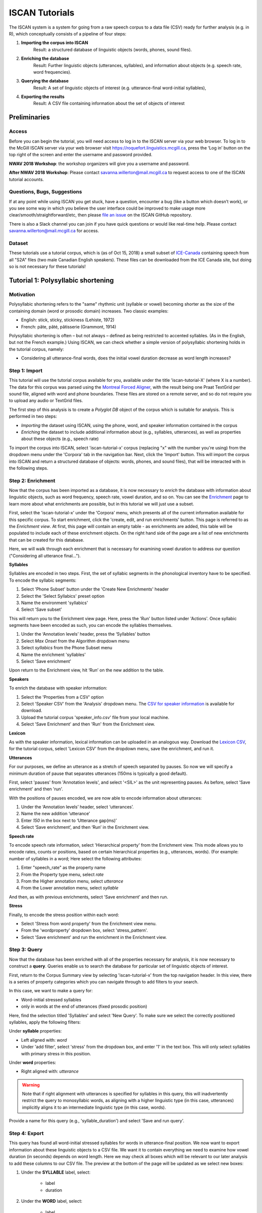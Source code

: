 .. _`Montreal Forced Aligner`: https://github.com/MontrealCorpusTools/Montreal-Forced-Aligner
.. _`CSV for speaker information`: http://spade.glasgow.ac.uk/wp-content/uploads/2018/07/speaker_info.csv
.. _`Lexicon CSV`: http://spade.glasgow.ac.uk/wp-content/uploads/2018/10/iscan_lexicon.csv
.. _`Enriching`: https://polyglot-server.readthedocs.io/en/latest/enrichment_iscan.html
.. _`Enrichment`: https://polyglot-server.readthedocs.io/en/latest/enrichment_iscan.html
.. _`Praat script`: https://raw.githubusercontent.com/MontrealCorpusTools/SPADE/master/Common/sibilant_jane_optimized.praat
.. _`FAVE`: https://github.com/JoFrhwld/FAVE/wiki/FAVE-align
.. _`ISCAN_Prototypes`: http://spade.glasgow.ac.uk/wp-content/uploads/2018/08/ICECAN_prototypes.csv

.. _tutorials_iscan:

***************
ISCAN Tutorials
***************

The ISCAN system is a system for going from a raw speech corpus to a data file (CSV) ready for further analysis (e.g. in R), which conceptually consists of a pipeline of four steps:

1. **Importing the corpus into ISCAN**
	Result: a structured database of linguistic objects (words, phones, sound files).
2. **Enriching the database**
	Result: Further linguistic objects (utterances, syllables), and information about objects (e.g. speech rate, word frequencies).
3. **Querying the database**
	Result: A set of linguistic objects of interest (e.g. utterance-final word-initial syllables),
4. **Exporting the results**
	Result: A CSV file containing information about the set of objects of interest


Preliminaries
=============


Access
------

Before you can begin the tutorial, you will need access to log in to
the ISCAN server via your web browser. To log in to the McGill ISCAN
server via your web browser visit
https://roquefort.linguistics.mcgill.ca, press the ‘Log in’ button on
the top right of the screen and enter the username and password
provided.

**NWAV 2018 Workshop**: the workshop organizers will give you a username
and password.

**After NWAV 2018 Workshop**: Please contact
savanna.willerton@mail.mcgill.ca to request access to one of the ISCAN
tutorial accounts.

.. To use ISCAN you need to get a username and password from whoever the administrator for the server is. For now, the only ISCAN server is at McGill, so the first step is to contact Vanna (On Slack in the #iscan-help channel or email to savanna.willerton@mail.mcgill.ca) to request access, who will provide you with a username and password.




Questions, Bugs, Suggestions
----------------------------

If at any point while using ISCAN you get stuck, have a question,
encounter a bug (like a button which doesn’t work), or you see some
way in which you believe the user interface could be improved to make
usage more clear/smooth/straightforward/etc, then please `file an issue <https://github.com/MontrealCorpusTools/iscan-server/issues/>`_
on the ISCAN GitHub repository.

There is also a Slack channel you can join if you have quick questions
or would like real-time help. Please contact
savanna.willerton@mail.mcgill.ca for access.

.. TODO: public-facing page on "Getting Help and Giving Feedback" (we
   currently only have a project-internal page). please see ISCAN – Getting Help and Giving Feedback (link TODO).


Dataset
--------

These tutorials use a tutorial corpus, which is (as of Oct 15, 2018) a
small subset of `ICE-Canada
<https://dataverse.library.ualberta.ca/dataverse/VOICE>`_ containing
speech from all "S2A" files (two male Canadian English speakers).
These files can be downloaded from the ICE Canada site, but doing so
is not necessary for these tutorials!

   
Tutorial 1: Polysyllabic shortening
===================================


Motivation
----------

Polysyllabic shortening refers to the "same" rhythmic unit (syllable or vowel) becoming shorter as the size of the containing domain (word or prosodic domain) increases. Two classic examples:

* English: stick, sticky, stickiness (Lehiste, 1972)
* French: pâte, pâté, pâtisserie (Grammont, 1914)

Polysyllabic shortening is often – but not always – defined as being restricted to accented syllables. (As in the English, but not the French example.) Using ISCAN, we can check whether a simple version of polysyllabic shortening holds in the tutorial corpus, namely:

* Considering all utterance-final words, does the initial vowel duration decrease as word length increases?


Step 1: Import
--------------

This tutorial will use the tutorial corpus available for you,
available under the title 'iscan-tutorial-X' (where X is a number). The data for this corpus was parsed using the `Montreal Forced Aligner`_, with the result being one Praat TextGrid per sound file, aligned with word and phone boundaries. These files are stored on a remote server, and so do not require you to upload any audio or TextGrid files.

The first step of this analysis is to create a *Polyglot DB* object of the corpus which is suitable for analysis. This is performed in two steps:

+ *Importing* the dataset using ISCAN, using the phone, word, and speaker information contained in the corpus
+ *Enriching* the dataset to include additional information about (e.g., syllables, utterances), as well as properties about these objects (e.g., speech rate)

To import the corpus into ISCAN, select 'iscan-tutorial-x' corpus
(replacing "x" with the number you're using) from the dropdown menu under the 'Corpora' tab in the navigation bar. Next, click the 'Import' button. This will import the corpus into ISCAN and return a structured database of objects: words, phones, and sound files), that will be interacted with in the following steps.


Step 2: Enrichment
------------------

Now that the corpus has been imported as a database, it is now
necessary to *enrich* the database with information about linguistic
objects, such as word frequency, speech rate, vowel duration, and so
on. You can see the `Enrichment`_ page to learn more about what enrichments
are possible, but in this tutorial we will just use a subset.

First, select the 'iscan-tutorial-x' under the 'Corpora' menu, which presents all of the current information available for this specific corpus. To start enrichment, click the 'create, edit, and run enrichments' button. This page is referred to as the *Enrichment view*. At first, this page will contain an empty table - as enrichments are added, this table will be populated to include each of these enrichment objects. On the right hand side of the page are a list of new enrichments that can be created for this database.

Here, we will walk through each enrichment that is necessary for
examining vowel duration to address our question ("Considering all
utterance final...").


**Syllables**

Syllables are encoded in two steps. First, the set of syllabic segments in the phonological inventory have to be specified. To encode the syllabic segments:

1. Select 'Phone Subset' button under the 'Create New Enrichments' header
2. Select the 'Select Syllabics' preset option
3. Name the environment 'syllabics'
4. Select 'Save subset'

This will return you to the Enrichment view page. Here, press the 'Run' button listed under 'Actions'. Once syllabic segments have been encoded as such, you can encode the syllables themselves.

1. Under the ‘Annotation levels’ header, press the ‘Syllables’ button
2. Select *Max Onset* from the Algorithm dropdown menu
3. Select *syllabics* from the Phone Subset menu
4. Name the enrichment 'syllables'
5. Select 'Save enrichment'

Upon return to the Enrichment view, hit ‘Run’ on the new addition to the table.

**Speakers**

To enrich the database with speaker information:

1. Select the 'Properties from a CSV' option
2. Select 'Speaker CSV' from the 'Analysis' dropdown menu. The `CSV for speaker information`_ is available for download.
3. Upload the tutorial corpus 'speaker_info.csv' file from your local machine.
4. Select 'Save Enrichment' and then 'Run' from the Enrichment view.


**Lexicon**

As with the speaker information, lexical information can be uploaded
in an analogous way. Download the `Lexicon CSV`_, for the tutorial
corpus, select 'Lexicon CSV' from the dropdown menu, save the enrichment, and run it.

**Utterances**

For our purposes, we define an utterance as a stretch of speech
separated by pauses. So now we will specify a minimum duration of pause that separates utterances (150ms is typically a good default).

First, select 'pauses' from 'Annotation levels', and select '<SIL>' as the unit representing pauses. As before, select 'Save enrichment' and then 'run'.

With the positions of pauses encoded, we are now able to encode information about utterances:

1. Under the ‘Annotation levels’ header, select ‘utterances’.
2. Name the new addition ‘utterance’
3. Enter *150* in the box next to ‘Utterance gap(ms)’
4. Select ‘Save enrichment’, and then ‘Run’ in the Enrichment view.


**Speech rate**

To encode speech rate information, select 'Hierarchical property' from
the Enrichment view. This mode allows you to encode rates, counts or
positions, based on certain hierarchical properties (e.g., utterances,
words).  (For example: number of syllables in a word;  Here select the following attributes:

1. Enter "speech_rate" as the property name
2. From the Property type menu, select *rate*
3. From the Higher annotation menu, select *utterance*
4. From the Lower annotation menu, select *syllable*

And then, as with previous enrichments, select 'Save enrichment' and then run.

**Stress**

Finally, to encode the stress position within each word:

* Select 'Stress from word property' from the Enrichment view menu. 
* From the 'wordproperty' dropdown box, select 'stress_pattern'.
* Select 'Save enrichment' and run the enrichment in the Enrichment view.


Step 3: Query
---------------------

Now that the database has been enriched with all of the properties
necessary for analysis, it is now necessary to construct a **query**. Queries enable us to search the database for particular set of linguistic objects of interest.

First, return to the Corpus Summary view by selecting 'iscan-tutorial-x' from the top navigation header. In this view, there is a series of property categories which you can navigate through to add filters to your search.

In this case, we want to make a query for:

* Word-initial stressed syllables
* only in words at the end of utterances (fixed prosodic position)

Here, find the selection titled 'Syllables' and select 'New Query'. To make sure we select the correctly positioned syllables, apply the following filters:

Under **syllable** properties:

* Left aligned with: *word*
* Under 'add filter', select 'stress' from the dropdown box, and enter '1' in the text box. This will only select syllables with primary stress in this position.

Under **word** properties:

* Right aligned with: *utterance*

.. warning::

   Note that if right alignment with utterances is specified for syllables in this query, this will inadvertently
   restrict the query to monosyllabic words, as aligning with a higher linguistic type (in this case,
   utterances) implicitly aligns it to an intermediate linguistic type (in this case, words).

Provide a name for this query (e.g., 'syllable_duration') and select 'Save and run query'.

Step 4: Export
---------------------

This query has found all word-initial stressed syllables for words in utterance-final position. We now want to export information about these linguistic objects to a CSV file. We want it to contain everything we need to examine how vowel duration (in seconds) depends on word length. Here we may check all boxes which will be relevant to our later analysis to add these columns to our CSV file. The preview at the bottom of the page will be updated as we select new boxes:

1. Under the **SYLLABLE** label, select:

	* label
	* duration

2. Under the **WORD** label, select:

	* label
	* begin
	* end
	* num_syllables
	* stress_pattern

3. Under the **UTTERANCES** label, select:

   * speech_rate

4. Under the **SPEAKER** label, select:

	* name

5. Under the **SOUND FILE** label, select:

	* name

Once you have checked all relevant boxes, select 'Export to CSV'. Your results will be exported to a CSV file on your computer. The name will be the one you chose to save plus "export.csv". In our case, the resulting file will be called "syllable_duration export.csv".


Examining & analysing the data
------------------------------

Now that the CSV has been exported, it can be analyzed to
address whether polysyllabic shortening holds in the tutorial corpus.
This part does not involve ISCAN, so it's not necessary to actually
carry out the steps below unless you want to (and have R installed and
are familiar with using it).

In **R**, load the data as follows:

.. code-block:: R

	library(tidyverse)
	dur <- read.csv('syllable_duration export.csv')

You may need to first install the `tidyverse` library using ``install.packages('tidyverse')``. If you are unable to install tidyverse, you may also use ``library(ggplot2)`` instead (note: if you do this, please use ``subset()`` instead of ``filter()`` for the remaining steps).

First, by checking how many word (types) there are for each number of syllables in the CSV, we can see that only 1 word has 4 syllables:

.. code-block:: R

	group_by(dur, word_num_syllables) %>% summarise(n_distinct(word_label))

	#  	word_num_syllables `n_distinct(word_label)`
	#                <int>                    <int>
	# 1                  1                      109
	# 2                  2                       34
	# 3                  3                        7
	# 4                  4                        1

We remove the word with 4 syllables, since we can't generalize based on one word type:

.. code-block:: R

	dur <- filter(dur, word_num_syllables < 4)

Similarly, it is worth checking the distribution of syllable durations to see if there are any extreme values:

.. code-block:: R

	ggplot(dur, aes(x = syllable_duration)) + 
	geom_histogram() +
	xlab("Syllable duration")

.. image:: images/syll_hist_2.png
   :width: 400

As we can see here, there is one observation which appears to be some kind of outlier, which perhaps are the result of pragmatic lengthening or alignment error. To exclude this from analysis:

.. code-block:: R

	dur <- filter(dur, syllable_duration < 0.6)

Plot of the duration of the initial stressed syllable as a function of word duration (in syllables):

.. code-block:: R

	ggplot(dur, aes(x = factor(word_num_syllables), y = syllable_duration)) +
	geom_boxplot() +
	xlab("Number of syllables") + ylab("Syllable duration") +
	scale_y_sqrt()

.. image:: images/syll_dur_3.png
   :width: 400

Here it's possible to see that there is a consistent shortening effect based on the number of syllables in the word, where the more syllables in a word the shorter the initial stressed syllable becomes.

Tutorial 2: Vowel formants
==========================

Vowel quality is well known to vary according to a range of social and linguistic factors (Labov, 2001). The precursor to any sociolinguistic and/or phonetic analysis of acoustic vowel quality is the successful identification, measurement, extraction, and visualization of the particular vowel variables for the speakers under consideration. It is often useful to consider vowels in terms of their overall patterning together in the acoustic vowel space.

In this tutorial, we will use ISCAN to measure the first and second
formants for the two speakers in the tutorial corpus, for the following vowels (keywords after Wells, 1982): FLEECE, KIT, FACE, DRESS, TRAP/BATH, PRICE, MOUTH, STRUT, NURSE, LOT/PALM, CLOTH/THOUGHT, CHOICE, GOAT, FOOT, GOOSE. We will only consider vowels whose duration is longer than 50ms, to avoid including reduced tokens. This tutorial assumes you have completed the *import* and *enrichment* sections from the previous tutorial, and so will only include the information specific to analysing formants.

Step 1: Enrichment
------------------

**Stressed vowels**

First, the set of stress vowels in the phonological inventory have to be specified. To encode these:

1. Select 'Phone Subset' button under the 'Create New Enrichments' header
2. Select the 'Select Stressed Vowels' preset option
3. Name the environment 'stressed_vowels'
4. Select 'Save subset'

This will return you to the Enrichment view page. Here, press the 'Run' button listed under 'Actions'.

**Acoustics**

Now we will compute vowel formants for all stressed syllables using an algorithm similar to `FAVE`_.

For this last section, you will need a vowel prototype file. For the
purposes of this tutorial, the file for the tutorial corpus is
provided here:

.. This one is also normally accessed after you've checked out the
   tutorial corpus from the master SPADE Git repositories held on the McGill Roquefort server. Again, for the purposes of the tutorial, it is provided below.

`ISCAN_Prototypes`_

Please save the file to your computer.


From the Enrichment View, under the 'Acoustics' header, select 'Formant Points'. As usual, this will bring you to a new page. From the **Phone class** menu, select *stressed_vowels*. Using the 'Choose Vowel Prototypes CSV' button, upload the ICECAN_prototypes.csv file you saved. For **Number of iterations**, type 3 and for **Min Duration (ms)** type 50ms.

Finally, hit the 'Save enrichment' button. Then click 'Run' from the Enrichment View.

Step 2: Query
-------------

The next step is to search the dataset to find a set of linguistic objects of interest. In our case, we're looking for all stressed vowels, and we will get formants for each of these. Let's see how to do this using the **Query view**.

First, return to the 'iscan-tutorial-x' Corpus Summary view, then navigate to the 'Phones' section and select **New Query**. This will take you to a new page, called the Query view, where we can put together and execute searches. In this view, there is a series of property categories which you can navigate through to add filters to your search. Under 'Phone Properties', there is a dropdown menu with search options labelled 'Subset'. Select 'stressed_vowels'. You may select 'Add filter' if you would like to see more options to narrow down your search.

The selected filter settings will be saved for further use. It will
automatically be saved as 'New phone query', but let's change that to
something more memorable, say 'Tutorial corpus Formants'. When you are done, click the 'Save and run query' button. The search may take a while, especially for large datasets, but should not take more than a couple of minutes for this small subset of the ICE-Can corpus we're using for the tutorials.

Step 3: Export
--------------

Now that we have made our query and extracted the set of objects of interest, we'll want to export this to a CSV file for later use and further analysis (i.e. in R, MatLab, etc.)

Once you hit 'Save query', your search results will appear below the search window. Since we selected to find all stressed vowels only, a long list of phone tokens (every time a stressed vowel occurs in the dataset) should now be visible. This list of objects may not be useful to our research without some further information, so let's select what information will be visible in the resulting CSV file using the window next to the search view.

Here we may check all boxes which will be relevant to our later analysis to add these columns to our CSV file. The preview at the bottom of the page will be updated as we select new boxes:


Under the **Phone** header, select:
	* label
	* begin
	* end
	* F1
	* F2
	* F3
	* B1 (The bandwidth of Formant 1)
	* B2 (The bandwidth of Formant 2)
	* B3 (The bandwidth of Formant 3)
	* num_formants

Under the **Syllable** header, select:
	* stress
	* position_in_word

Under the **Word** header, select:
	* label
	* stress_pattern

Under the **Utterance** header, select:
	* speech_rate

Under the **Speaker** header, select:
	* name

Under the **Sound File** header, select:
	* name

Once you have checked all relevant boxes, select 'Export to CSV'. Your results will be exported to a CSV file on your computer. The name will be the one you chose to save plus "export.csv". In our case, the resulting file will be called "Tutorial Formants export.csv".

Step 4. Examining & analysing the data
--------------------------------------

With the tutorial complete, we should now have a CSV file saved on our
personal machine containing information about the set of objects we
queried for and all other relevant information.

We now examine this data. This part doesn't use ISCAN, so it's not necessary to actually
carry out the steps below unless you want to.

In R, load the data as follows:


.. code-block:: R

	library(tidyverse)
	v <- read.csv("Tutorial Formants export.csv")

Rename the variable containing the vowel labels to ‘Vowel’, and reorder the vowels so that they pattern according to usual representation in acoustic/auditory vowel space:

.. code-block:: R

	v$Vowel <- v$phone_label
	v$Vowel = factor(v$Vowel, levels = c('IY1', 'IH1', 'EY1', 'EH1', 'AE1', 'AY1','AW1', 'AH1', 'ER1', 'AA1', 'AO1', 'OY1', 'OW1', 'UH1', 'UW1'))

Plot the vowels for the two speakers in this sound file:

.. code-block:: R

	ggplot(v, aes(x = phone_F2, y = phone_F1, color=Vowel)) + 
	geom_point() + 
	facet_wrap(~speaker_name) + 
	scale_colour_hue(labels = c("FLEECE", "KIT", "FACE", "DRESS", "TRAP/BATH", "PRICE", "MOUTH", "STRUT", "NURSE", "LOT/PALM", "CLOTH/THOUGHT", "CHOICE", "GOAT", "FOOT", "GOOSE")) + 
	scale_y_reverse() + 
	scale_x_reverse() + 
	xlab("F2(Hz)") + 
	ylab("F1(Hz)")

.. image:: images/vowels.png
	:width: 800

Tutorial 3: Sibilants
=====================

Sibilants, and in particular, /s/, have been observed to show interesting sociolinguistic variation according to a range of intersecting factors, including gendered, class, and ethnic identities (Stuart-Smith, 2007; Levon, Maegaard and Pharao, 2017). Sibilants - /s ʃ z ʒ/ - also show systematic variation according to place of articulation (Johnson, 2003). Alveolar fricatives /s z/ as in send, zen, are formed as a jet of air is forced through a narrow constriction between the tongue tip/blade held close to the alveolar ridge, and the air strikes the upper teeth as it escapes, resulting in high pitched friction. The post-alveolar fricatives /ʃ  ʒ/, as in 'sheet', 'Asia', have a more retracted constriction, the cavity in front of the constriction is a bit longer/bigger, and the pitch is correspondingly lower. In many varieties of English, the post-alveolar fricatives also have some lip-rounding, reducing the pitch further. 

Acoustically, sibilants show a spectral ‘mountain’ profile, with peaks and troughs reflecting the resonances of the cavities formed by the articulators (Jesus and Shadle, 2002). The frequency of the main spectral peak, and/or main area of acoustic energy (Centre of Gravity), corresponds quite well to shifts in place of articulation, including quite fine-grained differences, such as those which are interesting for sociolinguistic analysis: alveolars show higher frequencies, more retracted post-alveolars show lower frequencies.

As with the previous tutorials, we will use ISCAN to select all
sibilants from the imported sound file for the two speakers in the
tutorial corpus, and take a set of acoustic spectral measures including spectral peak, which we will then export as a CSV, for inspection.

Step 1: Enrichment
------------------

It is not necessary to re-enrich the corpus with the elements from the previous tutorial, and so here will only include the enrichments necessary to analyse sibilants.

**Sibilants**

Start by looking at the options under 'Create New Enrichments', press the 'Phone Subset' button under the 'Subsets' header. Here we select and name subsets of phones. If we wish to search for sibilants, we have two options for this corpus:

* For our subset of ICE-Can we have the option to press the pre-set button 'Select sibilants'.
* For some datasets the 'Select sibilants' button will not be available. In this case you may manually select a subset of phones of interest.

Then choose a name for the subset (in this case 'sibilants' will be filled in automatically) and click 'Save subset'. This will return you to the Enrichment view where you will see the new enrichment in your table. In this view, press 'Run' under 'Actions'.

**Acoustics**

For this section, you will need a special praat script saved in the MontrealCorpusTools/SPADE GitHub repository which takes a few spectral measures (including peak and spectral slope) for a given segment of speech. With this script, ISCAN will take these measures for each sibilant in the corpus. A link is provided below, please save the ``sibilant_jane_optimized.praat`` file to your computer: `Praat script`_

From the Enrichment View, press the 'Custom Praat Script' button under the 'Acoustics' header. As usual, this will bring you to a new page. First, upload the saved file 'sibilant_jane_optimized.praat' from your computer using 'Choose Praat Script' button. Under the **Phone class** dropdown menu, select *sibilant*.

Finally, hit the 'Save enrichment' button, and 'Run' from the Enrichment View.

**Hierarchical Properties**

Next, from the **Enrichment View** press the 'Hierarchical property' button under 'Annotation properties' header. This will bring you to a page with four drop down menus (Higher linguistic type, Lower linguistic type, Subset of lower linguistic type, and Property type) where we can encode speech rates, number of syllables in a word, and phone position.

While adding each enrichment below, remember to choose an appropriate name for the enrichment, hit the 'save enrichment' button, and then click 'Run' in the Enrichment View.

*Syllable Count 1 (Number of Syllables in a Word)*

1. Enter "num_syllables" as the property name
2. From the Property type menu, select *count*
3. From the Higher annotation menu, select *word*
4. From the Lower annotation menu, select *syllable*

*Syllable Count 2 (Number of Syllables in an Utterance)*

1. Enter "num_syllables" as the property name
2. From the Property type menu, select *count*
3. From the Higher annotation menu, select *utterance*
4. From the Lower annotation menu, select *syllable*

*Phone Count (Number of Phones per Word)*

1. Enter "num_phones" as the property name
2. From the Property type menu, select *count*
3. From the Higher annotation menu, select *word*
4. From the Lower annotation menu, select *phone*

*Word Count (Number of Words in an Utterance)*

1. Enter "num_words" as the property name
2. From the Property type menu, select *count*
3. From the Higher annotation menu, select *utterance*
4. From the Lower annotation menu, select *word*


*Phone Position*

1. Enter "position_in_syllable" as the property name
2. From the Property type menu, select *position*
3. From the Higher annotation menu, select *syllable*
4. From the Lower annotation menu, select *phone*

Step 2: Query
-------------

The next step is to search the dataset to find a set of linguistic objects of interest. In our case, we're looking for all sibilants. Let's see how to do this using the **Query view**.

First, return to the 'iscan-tutorial-X' Corpus Summary view, then navigate to the 'Phones' section and select **New Query**. This will take you to a new page, called the Query view, where we can put together and execute searches. In this view, there is a series of property categories which you can navigate through to add filters to your search. Under 'Phone Properties', there is a dropdown menu labelled **'Subset'**. Select 'sibilants'. You may select 'Add filter' if you would like to see more options to narrow down your search.

.. image:: images/Screenshot-from-2018-10-04-10-12-52-300x151.png
   :width: 400

The selected filter settings will be saved for further use. It will automatically be saved as 'New phone query', but let's change that to something more memorable, say 'SibilantsTutorial'. When you are done, click the 'Run query' button. The search may take a while, especially for large datasets.

Step 3: Export
--------------

Now that we have made our query and extracted the set of objects of interest, we'll want to export this to a CSV file for later use and further analysis (i.e. in R, MatLab, etc.)

Once you hit 'Run query', your search results will appear below the search window. Since we selected to find all sibilants only, a long list of phone tokens (every time a sibilant occurs in the dataset) should now be visible. This list of sibilants may not be useful to our research without some further information, so let's select what information will be visible in the resulting CSV file using the window next to the search view.
G
Here we may check all boxes which will be relevant to our later analysis to add these columns to our CSV file. The preview at the bottom of the page will be updated as we select new boxes:

.. image:: images/Screenshot-from-2018-10-04-11-41-32-300x111.png
   :width: 400


Under the **Phone** header, select:
   * label
   * begin
   * end
   * cog
   * peak
   * slope
   * spread

Under the **Syllable** header, select:
   * stress

Under the **Word** header, select:
   * label

Under the **Utterance** header, select:
   * speech_rate

Under the **Speaker** header, select:
   * name

Under the **Sound File** header, select:
   * name


Once you have checked all relevant boxes, click the 'Export to CSV' button. Your results will be exported to a CSV file on your computer. The name will be the one you chose to save for the Query plus "export.csv". In our case, the resulting file will be called "SibilantsTutorial export.csv".

Step 4: Examining & analysing the data
--------------------------------------

With the tutorial complete, we should now have a CSV file saved on our
personal machine containing information about the set of objects we
queried for and all other relevant information.

We now examine this data. This part doesn't use ISCAN, so it's not necessary to actually
carry out the steps below unless you want to.


First, open the CSV in R:

.. code-block:: R

	s <- read.csv("SibilantsTutorial export.csv")


Check that the sibilants have been exported correctly:

.. code-block:: R

	levels(s$phone_label)

Change the column name to 'sibilant':

.. code-block:: R

	s$sibilant <- s$phone_label

Check the counts for the different voiceless/voiced sibilants - /ʒ/ is rare!

.. code-block:: R
	
	summary(s$sibilant)

	# S   SH    Z     ZH 
	# 2268  187 1296  3 

Reorder the sibilants into a more intuitive order (alveolars then post-alveolars):

.. code-block:: R

	s$sibilant <- factor(s$sibilant, levels = c('S', 'Z', 'SH', 'ZH'))

Finally, plot the sibilants for the two speakers:

.. code-block:: R

	ggplot(s, aes(x = factor(sibilant), y = phone_peak)) + 
	geom_boxplot() + 
	xlab("Spectral Peak (Hz)") + 
	ylab("sibilant") + 
	scale_y_sqrt() + 
	facet_wrap(~speaker_name)

.. image:: images/sibilants.png
	:width: 800

Tutorial 4: Custom scripts
==========================

Often in studies it is necessary to perform highly specialized analyses.
As ISCAN can't possibly provide every single analysis that anyone could ever want, there is a way to perform analyses outside of ISCAN, and then bring them in.
This is the purpose of the 'Custom Properties from a Query-generated CSV' enrichment. 
Using it is relatively straightforward, although it requires some prelimanary steps to get the data in the right format before using.
It also requires access to the original sound files of a corpus if you wish to use these in your analysis.

In this tutorial we will be using an R script, but you can use any script or software that you so choose.

Step 1: Necessary Enrichments
-----------------------------
The only necessary enrichment to do in this tutorial is to encode a sibilant subset of phones.
To do this, start at the 'iscan-tutorial-X' corpus summary view, and click on the 'Create, run and edit enrichments' button in the centre column.
Then, click on 'Phone Subset'. 

At the enrichment page, click on the select sibilants button, then name the subset 'sibilants' and save the subset.

Finally, at the main enrichment page, run the sibilant enrichment. 


Step 2: Running a phone query
-----------------------------
Now that we have all the enrichments we need, we can go to the **Query View**.

Starting at the 'iscan-tutorial-X' corpus summary view, navigate to the phones section of the left-most column and click "new Phone Query".
From there, the you'll have the option to choose various different filters to select a subset of phones.
For this tutorial we're looking at sibilants, so all you need to do is select the sibilants subset from the first drop-down menu from the centre menu. 

Feel free to also re-name the query to anything you'd like, for example 'sibilant ID query'.
From there, click on 'Run query' and wait for the query to finish.

Step 3: Exporting phone IDs
---------------------------
Once the query has finished, a new pane will appear to the right of the window.
This pane will contain a list of different properties of the phones found, and properties of the syllables, words, and utterances that a phone is in. 
These are the columns that will be included in the CSV that you will download from ISCAN.

For the script, we will need a couple different columns.

Under the **Phone** header, select:
   * label
   * begin
   * end
   * id

Under the **Sound File** header, select:
   * name

Once all these columns have been selected, click the "Generate CSV Export File" in the row of buttons in the centre of the screen, above the results of the query.
This may take a second or two to run, then once it's available, click on the "Save CSV export file" and save the file somewhere convenient on your computer.


An important thing to note for this section is that while you can rename columns for export, you should not rename the ID column if you intend on importing this CSV later.
By default, a phone ID column will be labeled "phone_id". 
When importing, ISCAN looks for a column that ends with "_id" and then uses the first half of the name of that column to know what these IDs represent(in this case, phones).
You also should not have multiple ID columns in your import CSV, although if you do, ISCAN will use the first ID column only. 

Step 4: Running the R script
----------------------------

The script and associated files can be downloaded `here <https://github.com/MontrealCorpusTools/ISCAN/blob/master/docs/source/r-scripts/spectral-R-demo.zip?raw=true>`_.
This script estimates spectral features in R (Reidy, 2015).

In order to get this script running on your computer, you will have to make a few minor edits once you have extracted the ZIP file.
Open up 'iscan-token-spectral-demo.R' in your text editor.

At the top of the file, there will be two file paths defined.
Change 'sound_file_directory' to the file path of where you have the sound files of the tutorial corpus.
Then, change 'corpus_directory' to be the file path of the CSV that you downloaded from ISCAN.
I have it as a relative path, but you can of course make it an absolute path.

.. code-block:: R

   sound_file_directory <- "/home/michael/Documents/Work/test_corpus"
   corpus_data <- read.csv("../sibilants_export.csv")

This script also assumes you have not renamed any of the columns that you exported.
If you did change any columns' name, you will have to look through the script and change the following lines to the names of the corresponding columns.

.. code-block:: R

    sound_file <- paste(corpus_data[row, "sound_file_name"], '.wav', sep="")
    begin <- corpus_data[row, "phone_begin"]
    end <- corpus_data[row, "phone_end"]

Finally, you can run the script in R, and it will create a new CSV file, 'spectral_sibilants.csv' that we will import to ISCAN.

Step 4: Importing the CSV
-------------------------
Back in ISCAN, go to the enrichments page for your tutorial corpus.

Under 'Annotation properties', click on the 'Custom Properties from a Query-generated CSV' button.

From this page, click on the "browse" button and navigate to the 'spectral_sibilants.csv' generated in the last step. 
Select it for upload, then click on "Upload CSV".
This may take a second or two, so be patient.

After this, a new list of properties will appear which come from the columns of the CSV.
Scroll down, and select all the features that start with 'spectral'. 

Then, click 'save enrichment', and from the main enrichment page, run the enrichment labelled 'Enrich phone from "spectral_sibilants.csv"'.

Now you're done!
ISCAN will now have all of the values calculated by the R script associated with all the sibilants in the corpus.
You can test this out by going to the phone query you created earlier. 
You should see all these new properties in the column selection pane, although you may need to click "Refresh Query" before the values appear.

